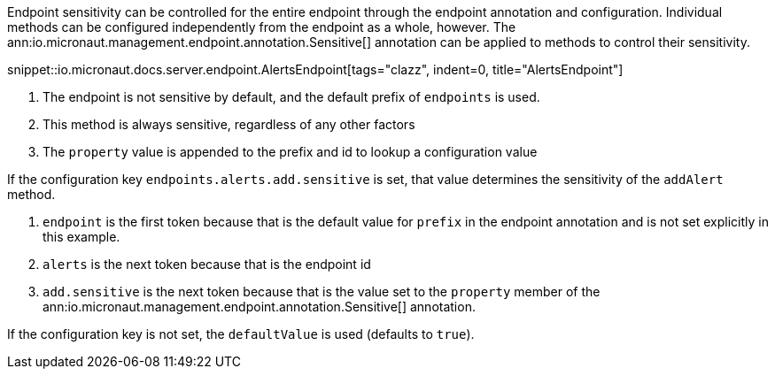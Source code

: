 Endpoint sensitivity can be controlled for the entire endpoint through the endpoint annotation and configuration. Individual methods can be configured independently from the endpoint as a whole, however. The ann:io.micronaut.management.endpoint.annotation.Sensitive[] annotation can be applied to methods to control their sensitivity.

snippet::io.micronaut.docs.server.endpoint.AlertsEndpoint[tags="clazz", indent=0, title="AlertsEndpoint"]

<1> The endpoint is not sensitive by default, and the default prefix of `endpoints` is used.
<2> This method is always sensitive, regardless of any other factors
<3> The `property` value is appended to the prefix and id to lookup a configuration value

If the configuration key `endpoints.alerts.add.sensitive` is set, that value determines the sensitivity of the `addAlert` method.

. `endpoint` is the first token because that is the default value for `prefix` in the endpoint annotation and is not set explicitly in this example.
. `alerts` is the next token because that is the endpoint id
. `add.sensitive` is the next token because that is the value set to the `property` member of the ann:io.micronaut.management.endpoint.annotation.Sensitive[] annotation.

If the configuration key is not set, the `defaultValue` is used (defaults to `true`).
